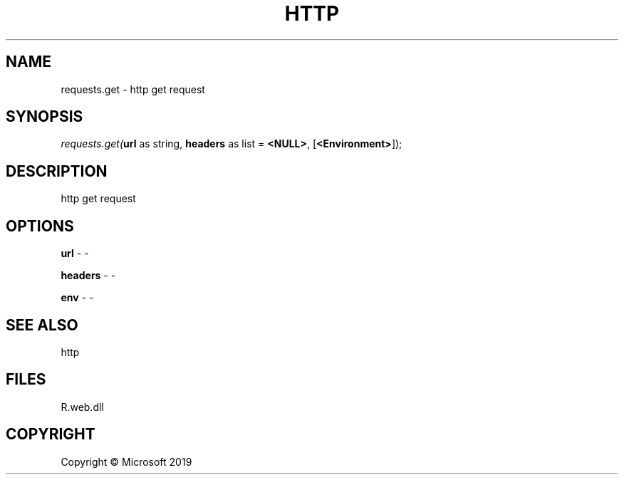 .\" man page create by R# package system.
.TH HTTP 4 2000-01-01 "requests.get" "requests.get"
.SH NAME
requests.get \- http get request
.SH SYNOPSIS
\fIrequests.get(\fBurl\fR as string, 
\fBheaders\fR as list = \fB<NULL>\fR, 
[\fB<Environment>\fR]);\fR
.SH DESCRIPTION
.PP
http get request
.PP
.SH OPTIONS
.PP
\fBurl\fB \fR\- -
.PP
.PP
\fBheaders\fB \fR\- -
.PP
.PP
\fBenv\fB \fR\- -
.PP
.SH SEE ALSO
http
.SH FILES
.PP
R.web.dll
.PP
.SH COPYRIGHT
Copyright © Microsoft 2019
